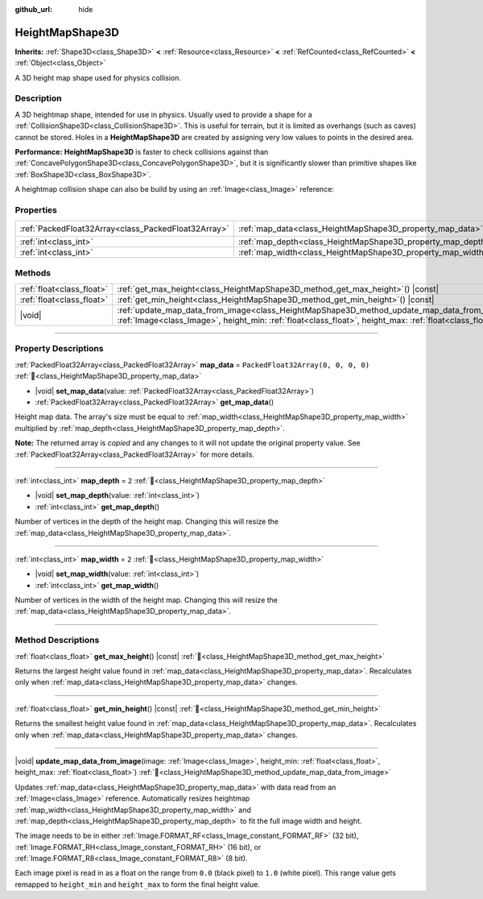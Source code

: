 :github_url: hide

.. DO NOT EDIT THIS FILE!!!
.. Generated automatically from Godot engine sources.
.. Generator: https://github.com/godotengine/godot/tree/master/doc/tools/make_rst.py.
.. XML source: https://github.com/godotengine/godot/tree/master/doc/classes/HeightMapShape3D.xml.

.. _class_HeightMapShape3D:

HeightMapShape3D
================

**Inherits:** :ref:`Shape3D<class_Shape3D>` **<** :ref:`Resource<class_Resource>` **<** :ref:`RefCounted<class_RefCounted>` **<** :ref:`Object<class_Object>`

A 3D height map shape used for physics collision.

.. rst-class:: classref-introduction-group

Description
-----------

A 3D heightmap shape, intended for use in physics. Usually used to provide a shape for a :ref:`CollisionShape3D<class_CollisionShape3D>`. This is useful for terrain, but it is limited as overhangs (such as caves) cannot be stored. Holes in a **HeightMapShape3D** are created by assigning very low values to points in the desired area.

\ **Performance:** **HeightMapShape3D** is faster to check collisions against than :ref:`ConcavePolygonShape3D<class_ConcavePolygonShape3D>`, but it is significantly slower than primitive shapes like :ref:`BoxShape3D<class_BoxShape3D>`.

A heightmap collision shape can also be build by using an :ref:`Image<class_Image>` reference:


.. tabs::

 .. code-tab:: gdscript

    var heightmap_texture: Texture = ResourceLoader.load("res://heightmap_image.exr")
    var heightmap_image: Image = heightmap_texture.get_image()
    heightmap_image.convert(Image.FORMAT_RF)
    
    var height_min: float = 0.0
    var height_max: float = 10.0
    
    update_map_data_from_image(heightmap_image, height_min, height_max)



.. rst-class:: classref-reftable-group

Properties
----------

.. table::
   :widths: auto

   +-----------------------------------------------------+-------------------------------------------------------------+------------------------------------+
   | :ref:`PackedFloat32Array<class_PackedFloat32Array>` | :ref:`map_data<class_HeightMapShape3D_property_map_data>`   | ``PackedFloat32Array(0, 0, 0, 0)`` |
   +-----------------------------------------------------+-------------------------------------------------------------+------------------------------------+
   | :ref:`int<class_int>`                               | :ref:`map_depth<class_HeightMapShape3D_property_map_depth>` | ``2``                              |
   +-----------------------------------------------------+-------------------------------------------------------------+------------------------------------+
   | :ref:`int<class_int>`                               | :ref:`map_width<class_HeightMapShape3D_property_map_width>` | ``2``                              |
   +-----------------------------------------------------+-------------------------------------------------------------+------------------------------------+

.. rst-class:: classref-reftable-group

Methods
-------

.. table::
   :widths: auto

   +---------------------------+----------------------------------------------------------------------------------------------------------------------------------------------------------------------------------------------------------------------+
   | :ref:`float<class_float>` | :ref:`get_max_height<class_HeightMapShape3D_method_get_max_height>`\ (\ ) |const|                                                                                                                                    |
   +---------------------------+----------------------------------------------------------------------------------------------------------------------------------------------------------------------------------------------------------------------+
   | :ref:`float<class_float>` | :ref:`get_min_height<class_HeightMapShape3D_method_get_min_height>`\ (\ ) |const|                                                                                                                                    |
   +---------------------------+----------------------------------------------------------------------------------------------------------------------------------------------------------------------------------------------------------------------+
   | |void|                    | :ref:`update_map_data_from_image<class_HeightMapShape3D_method_update_map_data_from_image>`\ (\ image\: :ref:`Image<class_Image>`, height_min\: :ref:`float<class_float>`, height_max\: :ref:`float<class_float>`\ ) |
   +---------------------------+----------------------------------------------------------------------------------------------------------------------------------------------------------------------------------------------------------------------+

.. rst-class:: classref-section-separator

----

.. rst-class:: classref-descriptions-group

Property Descriptions
---------------------

.. _class_HeightMapShape3D_property_map_data:

.. rst-class:: classref-property

:ref:`PackedFloat32Array<class_PackedFloat32Array>` **map_data** = ``PackedFloat32Array(0, 0, 0, 0)`` :ref:`🔗<class_HeightMapShape3D_property_map_data>`

.. rst-class:: classref-property-setget

- |void| **set_map_data**\ (\ value\: :ref:`PackedFloat32Array<class_PackedFloat32Array>`\ )
- :ref:`PackedFloat32Array<class_PackedFloat32Array>` **get_map_data**\ (\ )

Height map data. The array's size must be equal to :ref:`map_width<class_HeightMapShape3D_property_map_width>` multiplied by :ref:`map_depth<class_HeightMapShape3D_property_map_depth>`.

**Note:** The returned array is *copied* and any changes to it will not update the original property value. See :ref:`PackedFloat32Array<class_PackedFloat32Array>` for more details.

.. rst-class:: classref-item-separator

----

.. _class_HeightMapShape3D_property_map_depth:

.. rst-class:: classref-property

:ref:`int<class_int>` **map_depth** = ``2`` :ref:`🔗<class_HeightMapShape3D_property_map_depth>`

.. rst-class:: classref-property-setget

- |void| **set_map_depth**\ (\ value\: :ref:`int<class_int>`\ )
- :ref:`int<class_int>` **get_map_depth**\ (\ )

Number of vertices in the depth of the height map. Changing this will resize the :ref:`map_data<class_HeightMapShape3D_property_map_data>`.

.. rst-class:: classref-item-separator

----

.. _class_HeightMapShape3D_property_map_width:

.. rst-class:: classref-property

:ref:`int<class_int>` **map_width** = ``2`` :ref:`🔗<class_HeightMapShape3D_property_map_width>`

.. rst-class:: classref-property-setget

- |void| **set_map_width**\ (\ value\: :ref:`int<class_int>`\ )
- :ref:`int<class_int>` **get_map_width**\ (\ )

Number of vertices in the width of the height map. Changing this will resize the :ref:`map_data<class_HeightMapShape3D_property_map_data>`.

.. rst-class:: classref-section-separator

----

.. rst-class:: classref-descriptions-group

Method Descriptions
-------------------

.. _class_HeightMapShape3D_method_get_max_height:

.. rst-class:: classref-method

:ref:`float<class_float>` **get_max_height**\ (\ ) |const| :ref:`🔗<class_HeightMapShape3D_method_get_max_height>`

Returns the largest height value found in :ref:`map_data<class_HeightMapShape3D_property_map_data>`. Recalculates only when :ref:`map_data<class_HeightMapShape3D_property_map_data>` changes.

.. rst-class:: classref-item-separator

----

.. _class_HeightMapShape3D_method_get_min_height:

.. rst-class:: classref-method

:ref:`float<class_float>` **get_min_height**\ (\ ) |const| :ref:`🔗<class_HeightMapShape3D_method_get_min_height>`

Returns the smallest height value found in :ref:`map_data<class_HeightMapShape3D_property_map_data>`. Recalculates only when :ref:`map_data<class_HeightMapShape3D_property_map_data>` changes.

.. rst-class:: classref-item-separator

----

.. _class_HeightMapShape3D_method_update_map_data_from_image:

.. rst-class:: classref-method

|void| **update_map_data_from_image**\ (\ image\: :ref:`Image<class_Image>`, height_min\: :ref:`float<class_float>`, height_max\: :ref:`float<class_float>`\ ) :ref:`🔗<class_HeightMapShape3D_method_update_map_data_from_image>`

Updates :ref:`map_data<class_HeightMapShape3D_property_map_data>` with data read from an :ref:`Image<class_Image>` reference. Automatically resizes heightmap :ref:`map_width<class_HeightMapShape3D_property_map_width>` and :ref:`map_depth<class_HeightMapShape3D_property_map_depth>` to fit the full image width and height.

The image needs to be in either :ref:`Image.FORMAT_RF<class_Image_constant_FORMAT_RF>` (32 bit), :ref:`Image.FORMAT_RH<class_Image_constant_FORMAT_RH>` (16 bit), or :ref:`Image.FORMAT_R8<class_Image_constant_FORMAT_R8>` (8 bit).

Each image pixel is read in as a float on the range from ``0.0`` (black pixel) to ``1.0`` (white pixel). This range value gets remapped to ``height_min`` and ``height_max`` to form the final height value.

.. |virtual| replace:: :abbr:`virtual (This method should typically be overridden by the user to have any effect.)`
.. |const| replace:: :abbr:`const (This method has no side effects. It doesn't modify any of the instance's member variables.)`
.. |vararg| replace:: :abbr:`vararg (This method accepts any number of arguments after the ones described here.)`
.. |constructor| replace:: :abbr:`constructor (This method is used to construct a type.)`
.. |static| replace:: :abbr:`static (This method doesn't need an instance to be called, so it can be called directly using the class name.)`
.. |operator| replace:: :abbr:`operator (This method describes a valid operator to use with this type as left-hand operand.)`
.. |bitfield| replace:: :abbr:`BitField (This value is an integer composed as a bitmask of the following flags.)`
.. |void| replace:: :abbr:`void (No return value.)`
